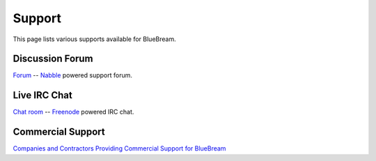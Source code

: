 Support
=======

This page lists various supports available for BlueBream.

Discussion Forum
----------------

`Forum <forum.html>`_ -- `Nabble <http://www.nabble.com>`_ powered support forum.

Live IRC Chat
-------------

`Chat room <chat.html>`_ -- `Freenode <http://freenode.net>`_ powered IRC chat.

Commercial Support
------------------

`Companies and Contractors Providing Commercial Support for BlueBream <commercial.html>`_
